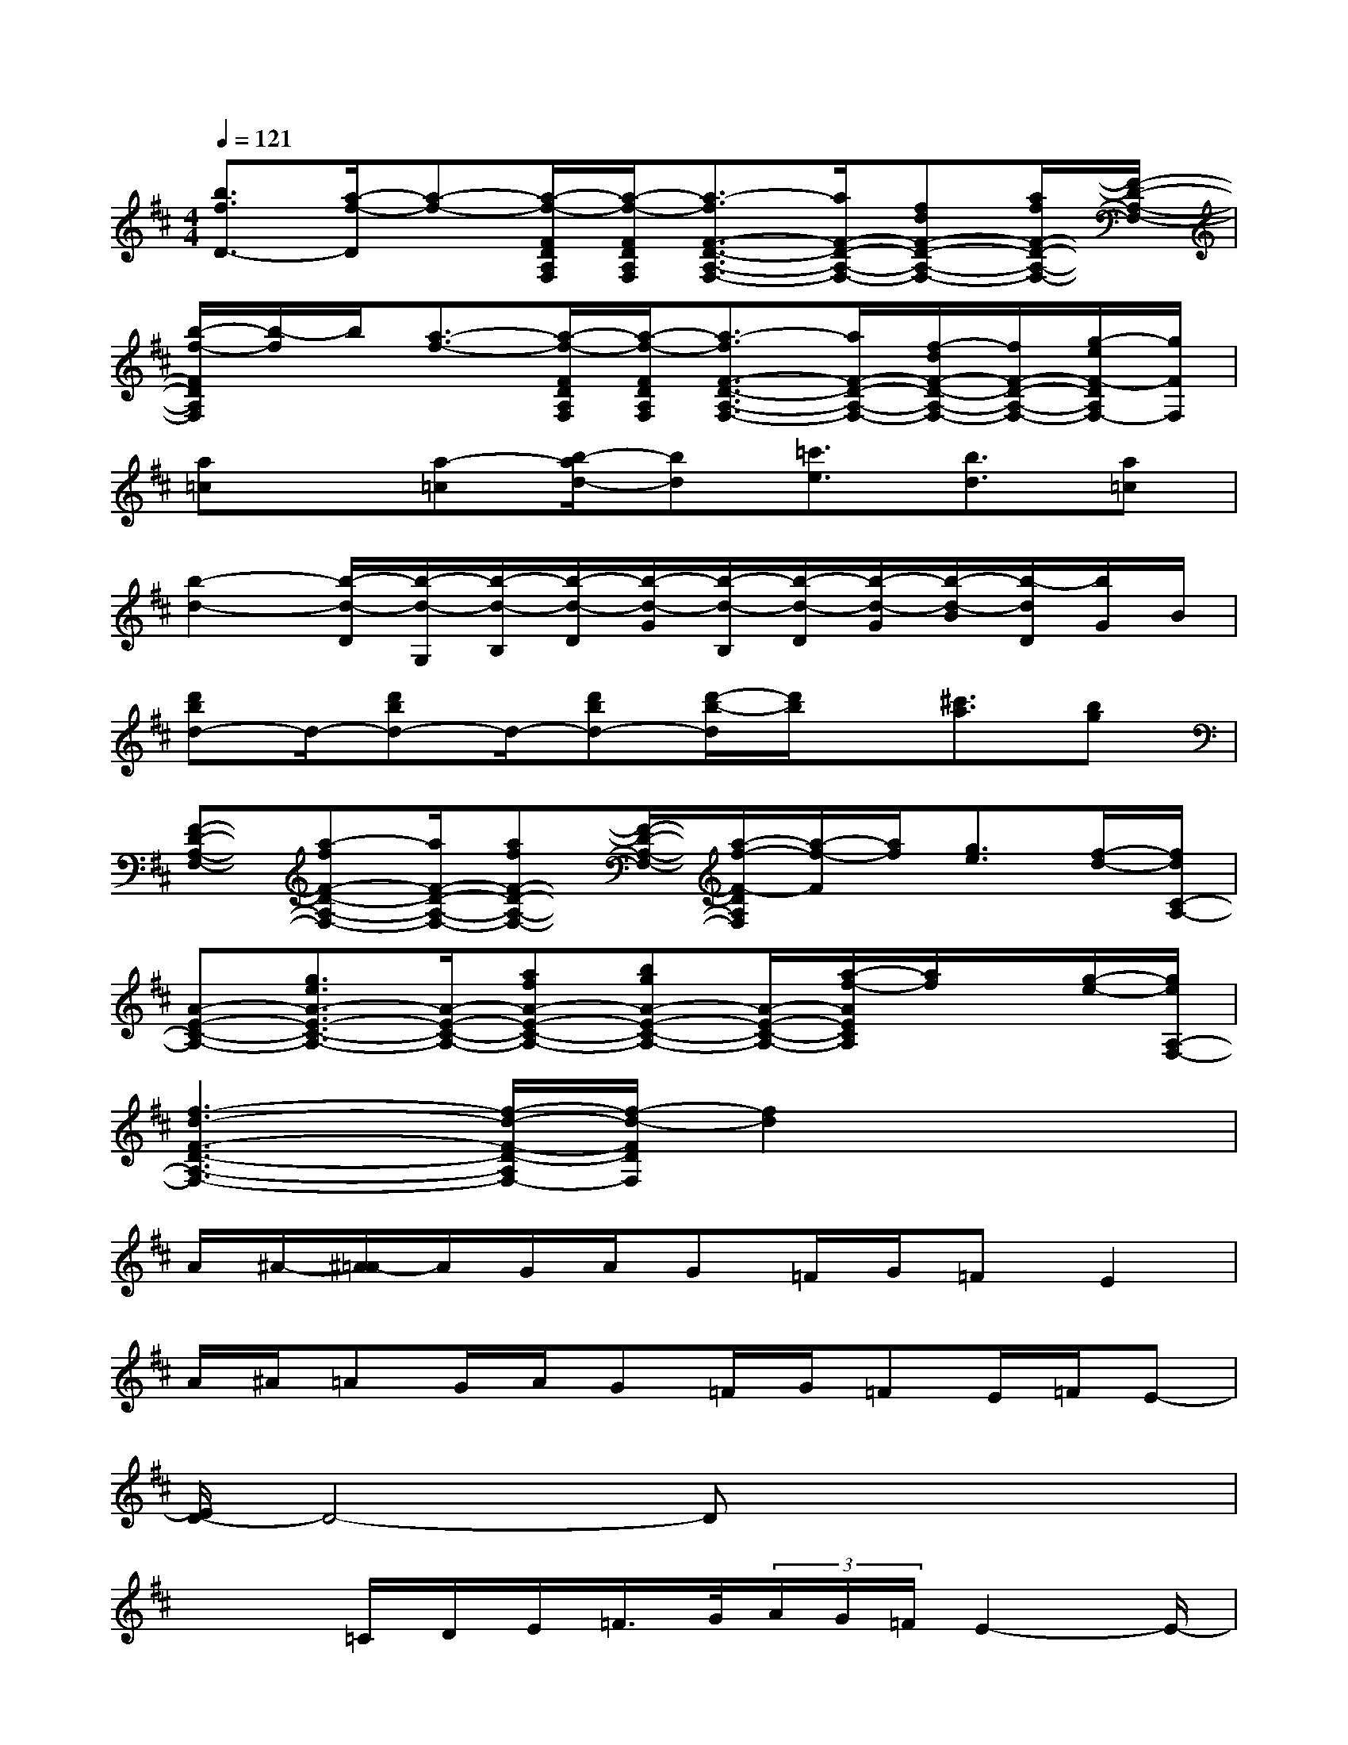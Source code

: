 X:1
T:
M:4/4
L:1/8
Q:1/4=121
K:D%2sharps
V:1
[b3/2f3/2D3/2-][a/2-f/2-D/2][a-f-][a/2-f/2-F/2D/2A,/2F,/2][a/2-f/2-F/2D/2A,/2F,/2][a3/2-f3/2F3/2-D3/2-A,3/2-F,3/2-][a/2F/2-D/2-A,/2-F,/2-][fdF-D-A,-F,-][a/2f/2F/2-D/2-A,/2-F,/2-][F/2-D/2-A,/2-F,/2-]|
[b/2-f/2-F/2D/2A,/2F,/2][b/2-f/2]b/2[a3/2-f3/2-][a/2-f/2-F/2D/2A,/2F,/2][a/2-f/2-F/2D/2A,/2F,/2][a3/2-f3/2F3/2-D3/2-A,3/2-F,3/2-][a/2F/2-D/2-A,/2-F,/2-][f/2-d/2F/2-D/2-A,/2-F,/2-][f/2F/2-D/2-A,/2-F,/2-][g/2-e/2F/2-D/2A,/2F,/2-][g/2F/2F,/2]|
[a=c]x/2[a-=c][b/2-a/2d/2-][bd][=c'3/2e3/2][b3/2d3/2][a=c]|
[b2-d2-][b/2-d/2-D/2][b/2-d/2-G,/2][b/2-d/2-B,/2][b/2-d/2-D/2][b/2-d/2-G/2][b/2-d/2-B,/2][b/2-d/2-D/2][b/2-d/2-G/2][b/2-d/2-B/2][b/2-d/2D/2][b/2G/2]B/2|
[d'bd-]d/2-[d'bd-]d/2-[d'bd-][d'/2-b/2-d/2][d'/2b/2]x/2[^c'3/2a3/2][bg]|
[F-D-A,-F,-][a-fF-D-A,-F,-][a/2F/2-D/2-A,/2-F,/2-][afF-D-A,-F,-][F/2-D/2-A,/2-F,/2-][a/2-f/2-F/2-D/2A,/2F,/2][a/2-f/2-F/2][a/2f/2][g3/2e3/2][f/2-d/2-][f/2d/2C/2-A,/2-]|
[A-E-C-A,-][g3/2e3/2A3/2-E3/2-C3/2-A,3/2-][A/2-E/2-C/2-A,/2-][afA-E-C-A,-][bgA-E-C-A,-][A/2-E/2-C/2-A,/2-][a/2-f/2-A/2E/2C/2A,/2][a/2f/2]x/2[g/2-e/2-][g/2e/2A,/2-F,/2-]|
[f3-d3-F3-D3-A,3-F,3-][f/2-d/2-F/2-D/2-A,/2F,/2-][f/2-d/2-F/2D/2F,/2][f2d2]x2|
A/2^A/2-[^A/2=A/2-]A/2G/2A/2G=F/2G/2=FE2|
A/2^A/2=AG/2A/2G=F/2G/2=FE/2=F/2E-|
[E/2D/2-]D4-Dx2x/2|
x2=C/2D/2E/2=F/2>G/2(3A/2G/2=F/2E2-E/2-|
E/2x6x3/2|
D/2^C/2D/2E/2=F/2E/2=F/2G/2A/2^A/2=A/2G/2=F/2G/2=F/2E/2|
D4x4|
x2G/2A/2G/2=F/2E/2=F/2E/2D/2=C/2D/2=C-